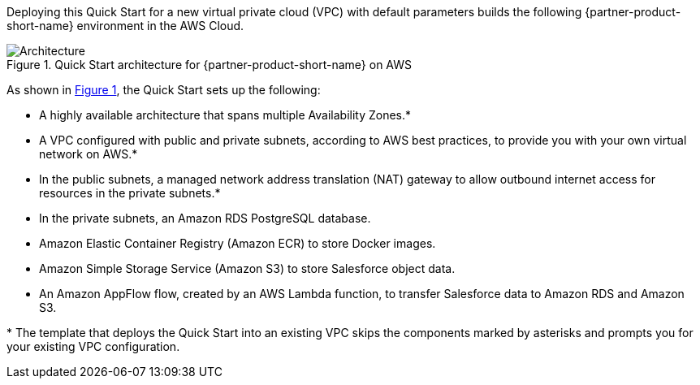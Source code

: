 :xrefstyle: short

Deploying this Quick Start for a new virtual private cloud (VPC) with
default parameters builds the following {partner-product-short-name} environment in the
AWS Cloud.

[#architecture1]
.Quick Start architecture for {partner-product-short-name} on AWS
image::../images/architecture_diagram.png[Architecture]

As shown in <<architecture1>>, the Quick Start sets up the following:

* A highly available architecture that spans multiple Availability Zones.*
* A VPC configured with public and private subnets, according to AWS
best practices, to provide you with your own virtual network on AWS.*
* In the public subnets, a managed network address translation (NAT) gateway to allow outbound
internet access for resources in the private subnets.*
* In the private subnets, an Amazon RDS PostgreSQL database.
* Amazon Elastic Container Registry (Amazon ECR) to store Docker images.
* Amazon Simple Storage Service (Amazon S3) to store Salesforce object data.
* An Amazon AppFlow flow, created by an AWS Lambda function, to transfer Salesforce data to Amazon RDS and Amazon S3.

[.small]#* The template that deploys the Quick Start into an existing VPC skips the components marked by asterisks and prompts you for your existing VPC configuration.#
